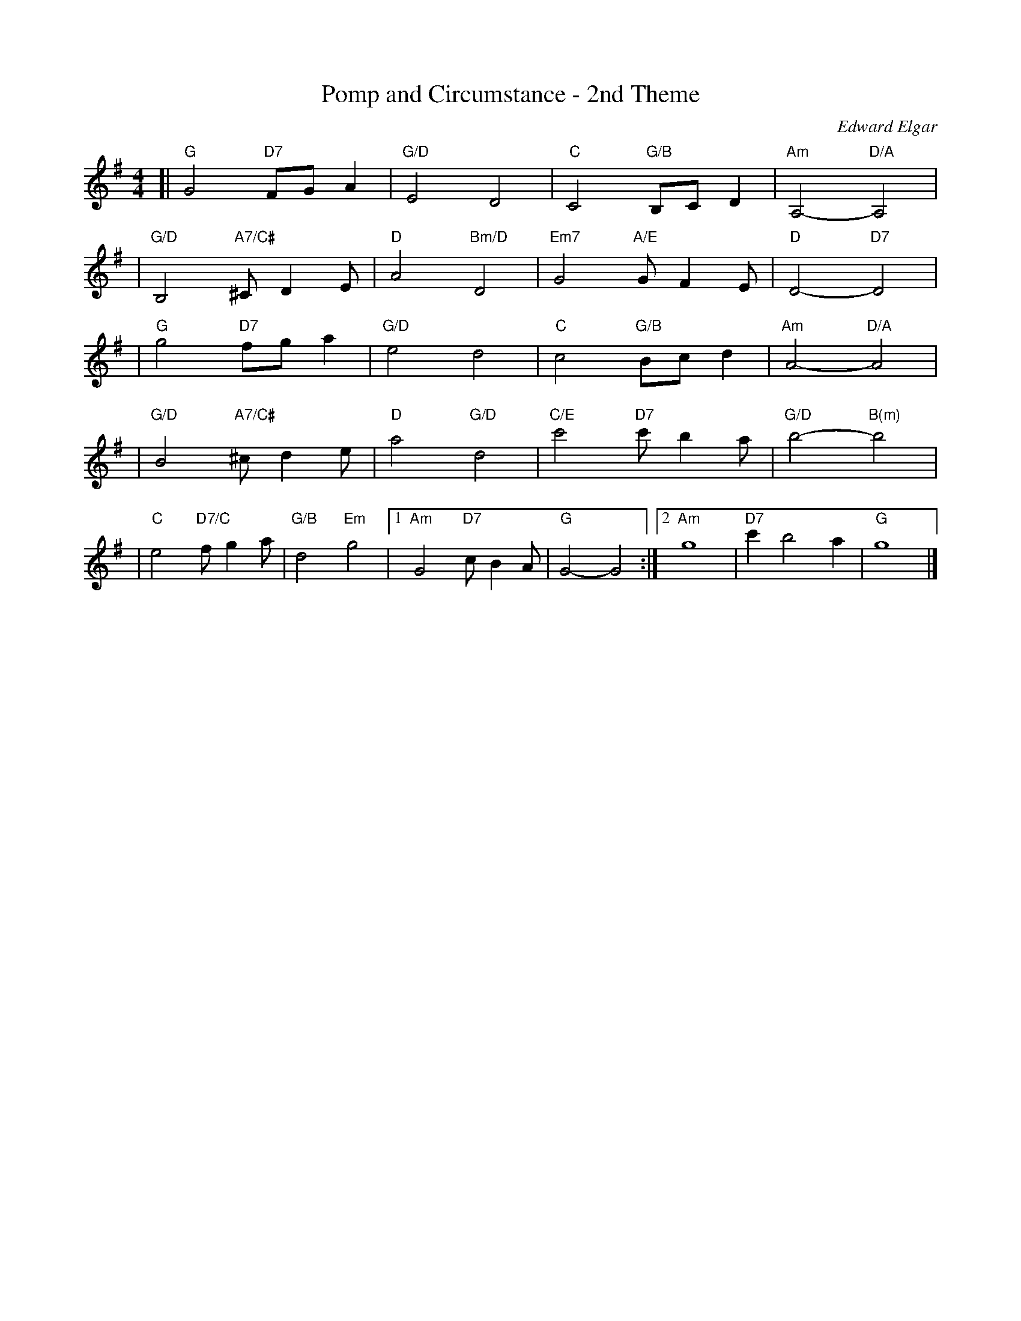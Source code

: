 X: 2
T: Pomp and Circumstance - 2nd Theme
N: From March No. 5 (in C Major) 1901
C: Edward Elgar
Z: 2007 John Chambers <jc@trillian.mit.edu>
M: 4/4
L: 1/8
K: G
[| "G"G4 "D7"FGA2 | "G/D"E4 D4 | "C"C4 "G/B"B,CD2 | "Am"A,4- "D/A"A,4 |
| "G/D"B,4 "A7/C#"^CD2E | "D"A4 "Bm/D"D4 | "Em7"G4 "A/E"GF2E | "D"D4- "D7"D4 |
| "G"g4 "D7"fga2 | "G/D"e4 d4 | "C"c4 "G/B"Bcd2 | "Am"A4- "D/A"A4 |
| "G/D"B4 "A7/C#"^cd2e | "D"a4  "G/D"d4 | "C/E"c'4 "D7"c'b2a | "G/D"b4- "B(m)"b4 |
| "C"e4 "D7/C"fg2a | "G/B"d4 "Em"g4 |1 "Am"G4 "D7"cB2A | "G"G4- G4 \
                                   :|2 "Am"g8 | "D7"c'2 b4 a2 | "G"g8 |]
